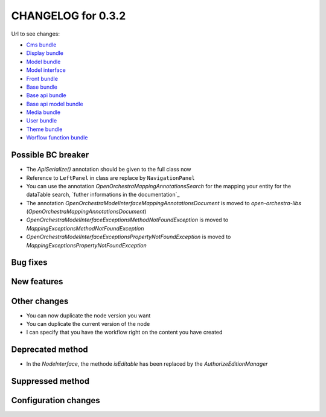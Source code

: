CHANGELOG for 0.3.2
===================

Url to see changes:

- `Cms bundle`_
- `Display bundle`_
- `Model bundle`_
- `Model interface`_
- `Front bundle`_
- `Base bundle`_
- `Base api bundle`_
- `Base api model bundle`_
- `Media bundle`_
- `User bundle`_
- `Theme bundle`_
- `Worflow function bundle`_

Possible BC breaker
-------------------

- The `Api\Serialize()` annotation should be given to the full class now
- Reference to ``LeftPanel`` in class are replace by ``NavigationPanel``
- You can use the annotation `OpenOrchestra\Mapping\Annotations\Search` for the mapping your entity for the dataTable search, 
  `futher informations in the documentation`_
- The annotation `OpenOrchestra\ModelInterface\Mapping\Annotations\Document` is moved to `open-orchestra-libs` (`OpenOrchestra\Mapping\Annotations\Document`)
- `OpenOrchestra\ModelInterface\Exceptions\MethodNotFoundException` is moved to `Mapping\Exceptions\MethodNotFoundException`
- `OpenOrchestra\ModelInterface\Exceptions\PropertyNotFoundException` is moved to `Mapping\Exceptions\PropertyNotFoundException`

Bug fixes
---------

New features
------------

Other changes
-------------

- You can now duplicate the node version you want
- You can duplicate the current version of the node
- I can specify that you have the workflow right on the content you have created

Deprecated method
-----------------

- In the `NodeInterface`, the methode `isEditable` has been replaced by the `AuthorizeEditionManager`

Suppressed method
-----------------

Configuration changes
---------------------

.. _`Cms bundle`: https://github.com/open-orchestra/open-orchestra-cms-bundle/compare/v0.3.1...v0.3.2
.. _`Display bundle`: https://github.com/open-orchestra/open-orchestra-display-bundle/compare/v0.3.1...v0.3.2
.. _`Model bundle`: https://github.com/open-orchestra/open-orchestra-model-bundle/compare/v0.3.1...v0.3.2
.. _`Model interface`: https://github.com/open-orchestra/open-orchestra-model-interface/compare/v0.3.1...v0.3.2
.. _`Front bundle`: https://github.com/open-orchestra/open-orchestra-front-bundle/compare/v0.3.1...v0.3.2
.. _`Base bundle`: https://github.com/open-orchestra/open-orchestra-base-bundle/compare/v0.3.1...v0.3.2
.. _`Base api bundle`: https://github.com/open-orchestra/open-orchestra-base-api-bundle/compare/v0.3.1...v0.3.2
.. _`Base api model bundle`: https://github.com/open-orchestra/open-orchestra-base-api-mongo-model-bundle/compare/v0.3.1...v0.3.2
.. _`Media bundle`: https://github.com/open-orchestra/open-orchestra-media-bundle/compare/v0.3.1...v0.3.2
.. _`User bundle`: https://github.com/open-orchestra/open-orchestra-user-bundle/compare/v0.3.1...v0.3.2
.. _`Theme bundle`: https://github.com/open-orchestra/open-orchestra-theme-bundle/compare/v0.3.1...v0.3.2
.. _`Worflow function bundle`: https://github.com/open-orchestra/open-orchestra-worflow-function-bundle/compare/v0.3.1...v0.3.2
.. _`futher informations in the documentation`:../developer_guide/entity_list_ajax_pagination.html
